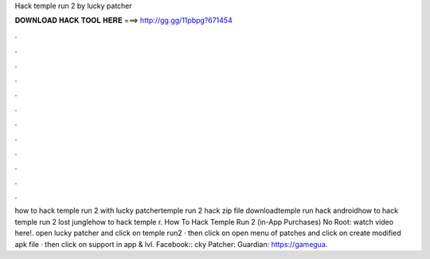 Hack temple run 2 by lucky patcher

𝐃𝐎𝐖𝐍𝐋𝐎𝐀𝐃 𝐇𝐀𝐂𝐊 𝐓𝐎𝐎𝐋 𝐇𝐄𝐑𝐄 ===> http://gg.gg/11pbpg?671454

.

.

.

.

.

.

.

.

.

.

.

.

how to hack temple run 2 with lucky patchertemple run 2 hack zip file downloadtemple run hack androidhow to hack temple run 2 lost junglehow to hack temple r. How To Hack Temple Run 2 (in-App Purchases) No Root: watch video here!. open lucky patcher and click on temple run2 · then click on open menu of patches and click on create modified apk file · then click on support in app & lvl. Facebook:: cky Patcher:  Guardian: https://gamegua.